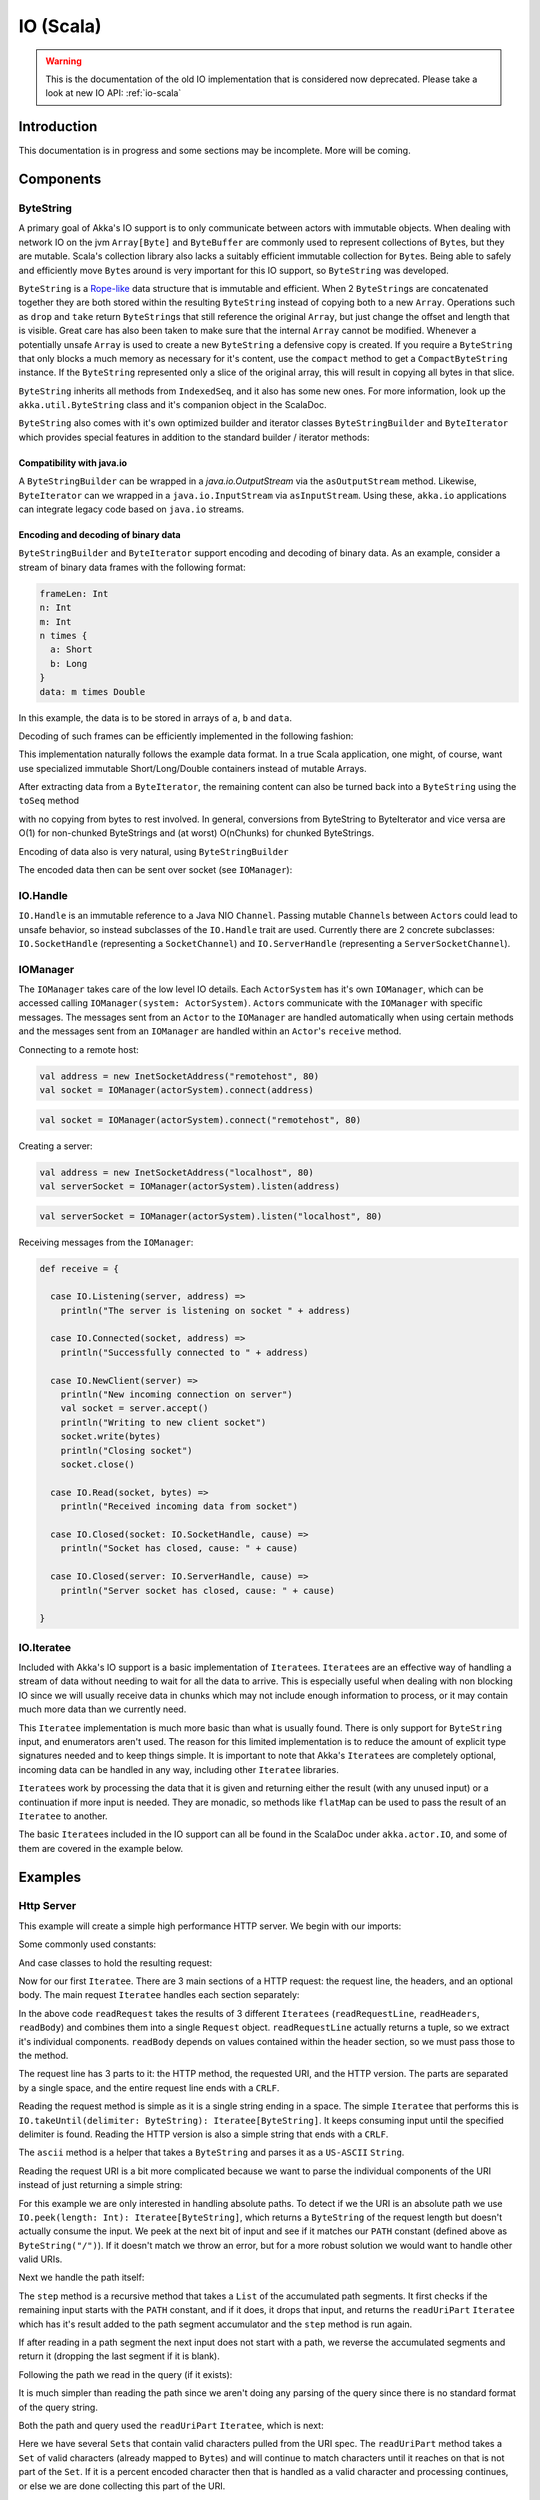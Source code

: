 .. _io-scala-old:

IO (Scala)
==========

.. warning::
  This is the documentation of the old IO implementation that is considered now deprecated. Please take a look
  at new IO API: :ref:`io-scala`

Introduction
------------

This documentation is in progress and some sections may be incomplete. More will be coming.

Components
----------

ByteString
^^^^^^^^^^

A primary goal of Akka's IO support is to only communicate between actors with immutable objects. When dealing with network IO on the jvm ``Array[Byte]`` and ``ByteBuffer`` are commonly used to represent collections of ``Byte``\s, but they are mutable. Scala's collection library also lacks a suitably efficient immutable collection for ``Byte``\s. Being able to safely and efficiently move ``Byte``\s around is very important for this IO support, so ``ByteString`` was developed.

``ByteString`` is a `Rope-like <http://en.wikipedia.org/wiki/Rope_(computer_science)>`_ data structure that is immutable and efficient. When 2 ``ByteString``\s are concatenated together they are both stored within the resulting ``ByteString`` instead of copying both to a new ``Array``. Operations such as ``drop`` and ``take`` return ``ByteString``\s that still reference the original ``Array``, but just change the offset and length that is visible. Great care has also been taken to make sure that the internal ``Array`` cannot be modified. Whenever a potentially unsafe ``Array`` is used to create a new ``ByteString`` a defensive copy is created. If you require a ``ByteString`` that only blocks a much memory as necessary for it's content, use the ``compact`` method to get a ``CompactByteString`` instance. If the ``ByteString`` represented only a slice of the original array, this will result in copying all bytes in that slice.

``ByteString`` inherits all methods from ``IndexedSeq``, and it also has some new ones. For more information, look up the ``akka.util.ByteString`` class and it's companion object in the ScalaDoc.

``ByteString`` also comes with it's own optimized builder and iterator classes ``ByteStringBuilder`` and ``ByteIterator`` which provides special features in addition to the standard builder / iterator methods:

Compatibility with java.io
..........................

A ``ByteStringBuilder`` can be wrapped in a `java.io.OutputStream` via the ``asOutputStream`` method. Likewise, ``ByteIterator`` can we wrapped in a ``java.io.InputStream`` via ``asInputStream``. Using these, ``akka.io`` applications can integrate legacy code based on ``java.io`` streams.

Encoding and decoding of binary data
....................................

``ByteStringBuilder`` and ``ByteIterator`` support encoding and decoding of binary data. As an example, consider a stream of binary data frames with the following format:

.. code-block:: text

  frameLen: Int
  n: Int
  m: Int
  n times {
    a: Short
    b: Long
  }
  data: m times Double

In this example, the data is to be stored in arrays of ``a``, ``b`` and ``data``.

Decoding of such frames can be efficiently implemented in the following fashion:

.. includecode:: code/docs/io/BinaryCoding.scala
   :include: decoding

This implementation naturally follows the example data format. In a true Scala application, one might, of course, want use specialized immutable Short/Long/Double containers instead of mutable Arrays.

After extracting data from a ``ByteIterator``, the remaining content can also be turned back into a ``ByteString`` using the ``toSeq`` method

.. includecode:: code/docs/io/BinaryCoding.scala
   :include: rest-to-seq
    
with no copying from bytes to rest involved. In general, conversions from ByteString to ByteIterator and vice versa are O(1) for non-chunked ByteStrings and (at worst) O(nChunks) for chunked ByteStrings.

Encoding of data also is very natural, using ``ByteStringBuilder``

.. includecode:: code/docs/io/BinaryCoding.scala
   :include: encoding

 
The encoded data then can be sent over socket (see ``IOManager``):
 
.. includecode:: code/docs/io/BinaryCoding.scala
   :include: sending


IO.Handle
^^^^^^^^^

``IO.Handle`` is an immutable reference to a Java NIO ``Channel``. Passing mutable ``Channel``\s between ``Actor``\s could lead to unsafe behavior, so instead subclasses of the ``IO.Handle`` trait are used. Currently there are 2 concrete subclasses: ``IO.SocketHandle`` (representing a ``SocketChannel``) and ``IO.ServerHandle`` (representing a ``ServerSocketChannel``).

IOManager
^^^^^^^^^

The ``IOManager`` takes care of the low level IO details. Each ``ActorSystem`` has it's own ``IOManager``, which can be accessed calling ``IOManager(system: ActorSystem)``. ``Actor``\s communicate with the ``IOManager`` with specific messages. The messages sent from an ``Actor`` to the ``IOManager`` are handled automatically when using certain methods and the messages sent from an ``IOManager`` are handled within an ``Actor``\'s ``receive`` method.

Connecting to a remote host:

.. code-block:: scala

  val address = new InetSocketAddress("remotehost", 80)
  val socket = IOManager(actorSystem).connect(address)

.. code-block:: scala

  val socket = IOManager(actorSystem).connect("remotehost", 80)

Creating a server:

.. code-block:: scala

  val address = new InetSocketAddress("localhost", 80)
  val serverSocket = IOManager(actorSystem).listen(address)

.. code-block:: scala

  val serverSocket = IOManager(actorSystem).listen("localhost", 80)

Receiving messages from the ``IOManager``:

.. code-block:: scala

  def receive = {

    case IO.Listening(server, address) =>
      println("The server is listening on socket " + address)

    case IO.Connected(socket, address) =>
      println("Successfully connected to " + address)

    case IO.NewClient(server) =>
      println("New incoming connection on server")
      val socket = server.accept()
      println("Writing to new client socket")
      socket.write(bytes)
      println("Closing socket")
      socket.close()

    case IO.Read(socket, bytes) =>
      println("Received incoming data from socket")

    case IO.Closed(socket: IO.SocketHandle, cause) =>
      println("Socket has closed, cause: " + cause)

    case IO.Closed(server: IO.ServerHandle, cause) =>
      println("Server socket has closed, cause: " + cause)

  }

IO.Iteratee
^^^^^^^^^^^

Included with Akka's IO support is a basic implementation of ``Iteratee``\s. ``Iteratee``\s are an effective way of handling a stream of data without needing to wait for all the data to arrive. This is especially useful when dealing with non blocking IO since we will usually receive data in chunks which may not include enough information to process, or it may contain much more data than we currently need.

This ``Iteratee`` implementation is much more basic than what is usually found. There is only support for ``ByteString`` input, and enumerators aren't used. The reason for this limited implementation is to reduce the amount of explicit type signatures needed and to keep things simple. It is important to note that Akka's ``Iteratee``\s are completely optional, incoming data can be handled in any way, including other ``Iteratee`` libraries.

``Iteratee``\s work by processing the data that it is given and returning either the result (with any unused input) or a continuation if more input is needed. They are monadic, so methods like ``flatMap`` can be used to pass the result of an ``Iteratee`` to another.

The basic ``Iteratee``\s included in the IO support can all be found in the ScalaDoc under ``akka.actor.IO``, and some of them are covered in the example below.

Examples
--------

Http Server
^^^^^^^^^^^

This example will create a simple high performance HTTP server. We begin with our imports:

.. includecode:: code/docs/io/HTTPServer.scala
   :include: imports

Some commonly used constants:

.. includecode:: code/docs/io/HTTPServer.scala
   :include: constants

And case classes to hold the resulting request:

.. includecode:: code/docs/io/HTTPServer.scala
   :include: request-class

Now for our first ``Iteratee``. There are 3 main sections of a HTTP request: the request line, the headers, and an optional body. The main request ``Iteratee`` handles each section separately:

.. includecode:: code/docs/io/HTTPServer.scala
   :include: read-request

In the above code ``readRequest`` takes the results of 3 different ``Iteratees`` (``readRequestLine``, ``readHeaders``, ``readBody``) and combines them into a single ``Request`` object. ``readRequestLine`` actually returns a tuple, so we extract it's individual components. ``readBody`` depends on values contained within the header section, so we must pass those to the method.

The request line has 3 parts to it: the HTTP method, the requested URI, and the HTTP version. The parts are separated by a single space, and the entire request line ends with a ``CRLF``.

.. includecode:: code/docs/io/HTTPServer.scala
   :include: read-request-line

Reading the request method is simple as it is a single string ending in a space. The simple ``Iteratee`` that performs this is ``IO.takeUntil(delimiter: ByteString): Iteratee[ByteString]``. It keeps consuming input until the specified delimiter is found. Reading the HTTP version is also a simple string that ends with a ``CRLF``.

The ``ascii`` method is a helper that takes a ``ByteString`` and parses it as a ``US-ASCII`` ``String``.

Reading the request URI is a bit more complicated because we want to parse the individual components of the URI instead of just returning a simple string:

.. includecode:: code/docs/io/HTTPServer.scala
   :include: read-request-uri

For this example we are only interested in handling absolute paths. To detect if we the URI is an absolute path we use ``IO.peek(length: Int): Iteratee[ByteString]``, which returns a ``ByteString`` of the request length but doesn't actually consume the input. We peek at the next bit of input and see if it matches our ``PATH`` constant (defined above as ``ByteString("/")``). If it doesn't match we throw an error, but for a more robust solution we would want to handle other valid URIs.

Next we handle the path itself:

.. includecode:: code/docs/io/HTTPServer.scala
   :include: read-path

The ``step`` method is a recursive method that takes a ``List`` of the accumulated path segments. It first checks if the remaining input starts with the ``PATH`` constant, and if it does, it drops that input, and returns the ``readUriPart`` ``Iteratee`` which has it's result added to the path segment accumulator and the ``step`` method is run again.

If after reading in a path segment the next input does not start with a path, we reverse the accumulated segments and return it (dropping the last segment if it is blank).

Following the path we read in the query (if it exists):

.. includecode:: code/docs/io/HTTPServer.scala
   :include: read-query

It is much simpler than reading the path since we aren't doing any parsing of the query since there is no standard format of the query string.

Both the path and query used the ``readUriPart`` ``Iteratee``, which is next:

.. includecode:: code/docs/io/HTTPServer.scala
   :include: read-uri-part

Here we have several ``Set``\s that contain valid characters pulled from the URI spec. The ``readUriPart`` method takes a ``Set`` of valid characters (already mapped to ``Byte``\s) and will continue to match characters until it reaches on that is not part of the ``Set``. If it is a percent encoded character then that is handled as a valid character and processing continues, or else we are done collecting this part of the URI.

Headers are next:

.. includecode:: code/docs/io/HTTPServer.scala
   :include: read-headers

And if applicable, we read in the message body:

.. includecode:: code/docs/io/HTTPServer.scala
   :include: read-body

Finally we get to the actual ``Actor``:

.. includecode:: code/docs/io/HTTPServer.scala
   :include: actor

And it's companion object:

.. includecode:: code/docs/io/HTTPServer.scala
   :include: actor-companion

And the OKResponse:

.. includecode:: code/docs/io/HTTPServer.scala
   :include: ok-response

A ``main`` method to start everything up:

.. includecode:: code/docs/io/HTTPServer.scala
   :include: main
